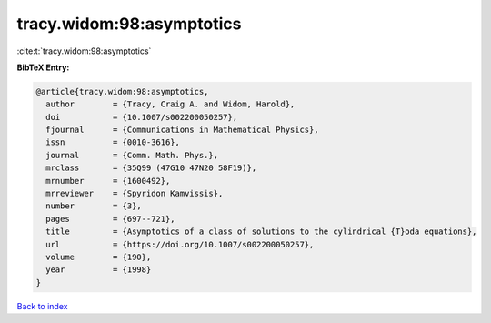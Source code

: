 tracy.widom:98:asymptotics
==========================

:cite:t:`tracy.widom:98:asymptotics`

**BibTeX Entry:**

.. code-block:: bibtex

   @article{tracy.widom:98:asymptotics,
     author        = {Tracy, Craig A. and Widom, Harold},
     doi           = {10.1007/s002200050257},
     fjournal      = {Communications in Mathematical Physics},
     issn          = {0010-3616},
     journal       = {Comm. Math. Phys.},
     mrclass       = {35Q99 (47G10 47N20 58F19)},
     mrnumber      = {1600492},
     mrreviewer    = {Spyridon Kamvissis},
     number        = {3},
     pages         = {697--721},
     title         = {Asymptotics of a class of solutions to the cylindrical {T}oda equations},
     url           = {https://doi.org/10.1007/s002200050257},
     volume        = {190},
     year          = {1998}
   }

`Back to index <../By-Cite-Keys.html>`_

